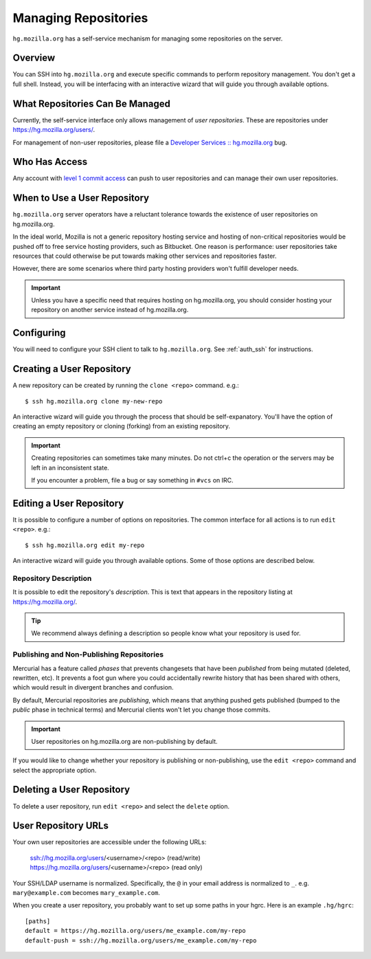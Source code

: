 .. _hgmo_managing_repos:

=====================
Managing Repositories
=====================

``hg.mozilla.org`` has a self-service mechanism for managing some
repositories on the server.

Overview
========

You can SSH into ``hg.mozilla.org`` and execute specific commands
to perform repository management. You don't get a full shell. Instead,
you will be interfacing with an interactive wizard that will guide
you through available options.

What Repositories Can Be Managed
================================

Currently, the self-service interface only allows management of
*user repositories*. These are repositories under
https://hg.mozilla.org/users/.

For management of non-user repositories, please file a
`Developer Services :: hg.mozilla.org <https://bugzilla.mozilla.org/enter_bug.cgi?product=Developer%20Services&component=Mercurial%3A%20hg.mozilla.org>`_
bug.

Who Has Access
==============

Any account with
`level 1 commit access <https://www.mozilla.org/hacking/commit-access-policy/#Summary>`_
can push to user repositories and can manage their own user repositories.

When to Use a User Repository
=============================

``hg.mozilla.org`` server operators have a reluctant tolerance towards
the existence of user repositories on hg.mozilla.org.

In the ideal world, Mozilla is not a generic repository hosting service
and hosting of non-critical repositories would be pushed off to free
service hosting providers, such as Bitbucket. One reason is performance:
user repositories take resources that could otherwise be put towards
making other services and repositories faster.

However, there are some scenarios where third party hosting providers
won't fulfill developer needs.

.. important::

   Unless you have a specific need that requires hosting on hg.mozilla.org,
   you should consider hosting your repository on another service instead
   of hg.mozilla.org.

Configuring
===========

You will need to configure your SSH client to talk to ``hg.mozilla.org``.
See :ref:`auth_ssh` for instructions.

Creating a User Repository
==========================

A new repository can be created by running the ``clone <repo>`` command.
e.g.::

   $ ssh hg.mozilla.org clone my-new-repo

An interactive wizard will guide you through the process that should be
self-expanatory. You'll have the option of creating an empty repository
or cloning (forking) from an existing repository.

.. important::

   Creating repositories can sometimes take many minutes. Do not ctrl+c
   the operation or the servers may be left in an inconsistent state.

   If you encounter a problem, file a bug or say something in ``#vcs``
   on IRC.

Editing a User Repository
=========================

It is possible to configure a number of options on repositories. The
common interface for all actions is to run ``edit <repo>``. e.g.::

   $ ssh hg.mozilla.org edit my-repo

An interactive wizard will guide you through available options. Some
of those options are described below.

Repository Description
----------------------

It is possible to edit the repository's *description*. This is text that
appears in the repository listing at https://hg.mozilla.org/.

.. tip::

   We recommend always defining a description so people know what your
   repository is used for.

Publishing and Non-Publishing Repositories
------------------------------------------

Mercurial has a feature called *phases* that prevents changesets that
have been *published* from being mutated (deleted, rewritten, etc). It
prevents a foot gun where you could accidentally rewrite history
that has been shared with others, which would result in divergent
branches and confusion.

By default, Mercurial repositories are *publishing*, which means that
anything pushed gets published (bumped to the *public* phase in technical
terms) and Mercurial clients won't let you change those commits.

.. important::

   User repositories on hg.mozilla.org are non-publishing by default.

If you would like to change whether your repository is publishing or
non-publishing, use the ``edit <repo>`` command and select the
appropriate option.

Deleting a User Repository
==========================

To delete a user repository, run ``edit <repo>`` and select the
``delete`` option.

User Repository URLs
====================

Your own user repositories are accessible under the following URLs:

   ssh://hg.mozilla.org/users/<username>/<repo> (read/write)
   https://hg.mozilla.org/users/<username>/<repo> (read only)

Your SSH/LDAP username is normalized. Specifically, the ``@`` in your
email address is normalized to ``_``. e.g. ``mary@example.com``
becomes ``mary_example.com``.

When you create a user repository, you probably want to set up some
paths in your hgrc. Here is an example ``.hg/hgrc``::

   [paths]
   default = https://hg.mozilla.org/users/me_example.com/my-repo
   default-push = ssh://hg.mozilla.org/users/me_example.com/my-repo
